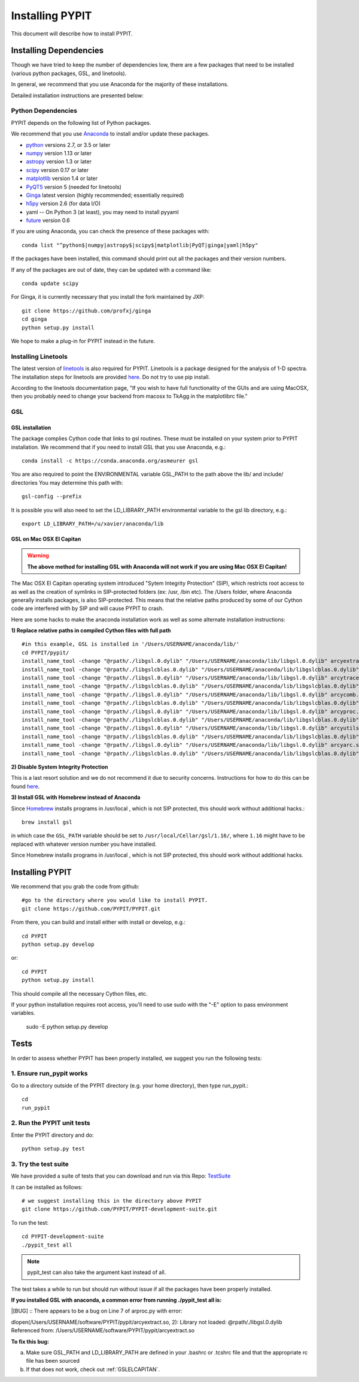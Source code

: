 .. highlight:: rest

****************
Installing PYPIT
****************

This document will describe how to install PYPIT.

Installing Dependencies
=======================
Though we have tried to keep the number of dependencies low,
there are a few packages that need to be installed (various python packages,
GSL, and linetools).

In general, we recommend that you use Anaconda for the majority
of these installations.

Detailed installation instructions are presented below:

Python Dependencies
-------------------

PYPIT depends on the following list of Python packages. 

We recommend that you use `Anaconda <https://www.continuum.io/downloads/>`_ to install and/or update these packages.

* `python <http://www.python.org/>`_ versions 2.7, or 3.5 or later
* `numpy <http://www.numpy.org/>`_ version 1.13 or later
* `astropy <http://www.astropy.org/>`_ version 1.3 or later
* `scipy <http://www.scipy.org/>`_ version 0.17 or later
* `matplotlib <http://matplotlib.org/>`_  version 1.4 or later
* `PyQT5 <https://wiki.python.org/moin/PyQt/>`_ version 5 (needed for linetools)
* `Ginga <https://ginga.readthedocs.io/en/latest/>`_ latest version (highly recommended; essentially required)
* `h5py <https://www.h5py.org/>`_ version 2.6 (for data I/O)
*  yaml -- On Python 3 (at least), you may need to install pyyaml
* `future <https://pypi.python.org/pypi/future/0.6.0>`_ version 0.6

If you are using Anaconda, you can check the presence of these packages with::

	conda list "^python$|numpy|astropy$|scipy$|matplotlib|PyQT|ginga|yaml|h5py"

If the packages have been installed, this command should print out all the packages and their version numbers.

If any of the packages are out of date, they can be updated with a command like::

	conda update scipy

For Ginga, it is currently necessary that you install the fork maintained by JXP::

    git clone https://github.com/profxj/ginga
    cd ginga
    python setup.py install

We hope to make a plug-in for PYPIT instead in the future.

Installing Linetools
--------------------
The latest version of `linetools <https://github.com/linetools/linetools/>`_ is
also required for PYPIT.
Linetools is a package designed for the analysis of 1-D spectra.
The installation steps for linetools are provided
`here <http://linetools.readthedocs.io/en/latest/install.html/>`_.
Do not try to use pip install.

According to the linetools documentation page, "If you wish to have
full functionality of the GUIs and are using MacOSX, then you probably
need to change your backend from macosx to TkAgg in the matplotlibrc file."


GSL
---

GSL installation
++++++++++++++++

The package complies Cython code that links to gsl routines.
These must be installed on your system prior to PYPIT installation.
We recommend that if you need to install GSL that you use Anaconda,
e.g.::

    conda install -c https://conda.anaconda.org/asmeurer gsl

You are also required to point the ENVIRONMENTAL variable
GSL_PATH to the path above the lib/ and include/ directories
You may determine this path with::

    gsl-config --prefix

It is possible you will also need to set the
LD_LIBRARY_PATH environmental variable to the gsl lib directory,
e.g.::

    export LD_LIBRARY_PATH=/u/xavier/anaconda/lib

.. _GSLELCAPITAN:

GSL on Mac OSX El Capitan
+++++++++++++++++++++++++
.. warning::

	**The above method for installing GSL with Anaconda will not work
	if you are using Mac OSX El Capitan!**

The Mac OSX El Capitan operating system introduced
"Sytem Integrity Protection" (SIP), which restricts root access to as well
as the creation of symlinks in SIP-protected folders (ex: /usr, /bin etc).
The /Users folder, where Anaconda generally installs packages,
is also SIP-protected. This means that the relative paths produced by
some of our Cython code are interfered with by SIP and will cause PYPIT to crash.

Here are some hacks to make the anaconda installation work as
well as some alternate installation instructions:

**1) Replace relative paths in compiled Cython files with full path** 
::

	 #in this example, GSL is installed in '/Users/USERNAME/anaconda/lib/'
	 cd PYPIT/pypit/
	 install_name_tool -change "@rpath/./libgsl.0.dylib" "/Users/USERNAME/anaconda/lib/libgsl.0.dylib" arcyextract.so
	 install_name_tool -change "@rpath/./libgslcblas.0.dylib" "/Users/USERNAME/anaconda/lib/libgslcblas.0.dylib" arcyextract.so
	 install_name_tool -change "@rpath/./libgsl.0.dylib" "/Users/USERNAME/anaconda/lib/libgsl.0.dylib" arcytrace.so
	 install_name_tool -change "@rpath/./libgslcblas.0.dylib" "/Users/USERNAME/anaconda/lib/libgslcblas.0.dylib" arcytrace.so
	 install_name_tool -change "@rpath/./libgsl.0.dylib" "/Users/USERNAME/anaconda/lib/libgsl.0.dylib" arcycomb.so
	 install_name_tool -change "@rpath/./libgslcblas.0.dylib" "/Users/USERNAME/anaconda/lib/libgslcblas.0.dylib" arcycomb.so
	 install_name_tool -change "@rpath/./libgsl.0.dylib" "/Users/USERNAME/anaconda/lib/libgsl.0.dylib" arcyproc.so
	 install_name_tool -change "@rpath/./libgslcblas.0.dylib" "/Users/USERNAME/anaconda/lib/libgslcblas.0.dylib" arcyproc.so
	 install_name_tool -change "@rpath/./libgsl.0.dylib" "/Users/USERNAME/anaconda/lib/libgsl.0.dylib" arcyutils.so
	 install_name_tool -change "@rpath/./libgslcblas.0.dylib" "/Users/USERNAME/anaconda/lib/libgslcblas.0.dylib" arcyutils.so
	 install_name_tool -change "@rpath/./libgsl.0.dylib" "/Users/USERNAME/anaconda/lib/libgsl.0.dylib" arcyarc.so
	 install_name_tool -change "@rpath/./libgslcblas.0.dylib" "/Users/USERNAME/anaconda/lib/libgslcblas.0.dylib" arcyarc.so
	 

**2) Disable System Integrity Protection**

This is a last resort solution and we do not
recommend it due to security concerns. Instructions for how
to do this can be
found `here <https://www.quora.com/How-do-I-turn-off-the-rootless-in-OS-X-El-Capitan-10-11/>`_.


**3) Install GSL with Homebrew instead of Anaconda**

Since `Homebrew <http://brew.sh/>`_ installs programs in /usr/local , which is not SIP protected, this should work without additional hacks.::

  brew install gsl

in which case the ``GSL_PATH`` variable should be set to ``/usr/local/Cellar/gsl/1.16/``, where ``1.16`` might have to
be replaced with whatever version number you have installed.

Since Homebrew installs programs in /usr/local , which is not
SIP protected, this should work without additional hacks.


Installing PYPIT
================

We recommend that you grab the code from github::

	#go to the directory where you would like to install PYPIT.
	git clone https://github.com/PYPIT/PYPIT.git

From there, you can build and install either with install or develop, e.g.::

	cd PYPIT
	python setup.py develop

or::

	cd PYPIT
	python setup.py install

This should compile all the necessary Cython files, etc.

If your python installation requires root access, you'll need to use sudo with the "-E" option to pass environment variables.

	sudo -E python setup.py develop


Tests
=====
In order to assess whether PYPIT has been properly installed,
we suggest you run the following tests:

1. Ensure run_pypit works
-------------------------
Go to a directory outside of the PYPIT directory (e.g. your home directory),
then type run_pypit.::

	cd
	run_pypit


2. Run the PYPIT unit tests
---------------------------

Enter the PYPIT directory and do::

    python setup.py test


3. Try the test suite
---------------------
We have provided a suite of tests that you can download and run via this Repo:
`TestSuite <https://github.com/PYPIT/PYPIT-development-suite>`_

It can be installed as follows::

	# we suggest installing this in the directory above PYPIT
	git clone https://github.com/PYPIT/PYPIT-development-suite.git

To run the test::

	cd PYPIT-development-suite
	./pypit_test all

.. note::

	pypit_test can also take the argument kast instead of all. 


The test takes a while to run but should run without issue if all the packages have been properly installed. 


**If you installed GSL with anaconda, a common error from running ./pypit_test all is:**

|[BUG]     :: There appears to be a bug on Line 7 of arproc.py with error:

| dlopen(/Users/USERNAME/software/PYPIT/pypit/arcyextract.so, 2): Library not loaded: @rpath/./libgsl.0.dylib

| Referenced from: /Users/USERNAME/software/PYPIT/pypit/arcyextract.so


**To fix this bug:**

a) Make sure GSL_PATH and LD_LIBRARY_PATH are defined in your .bashrc or .tcshrc file and that the appropriate rc file has been sourced

b) If that does not work, check out :ref:`GSLELCAPITAN`.
